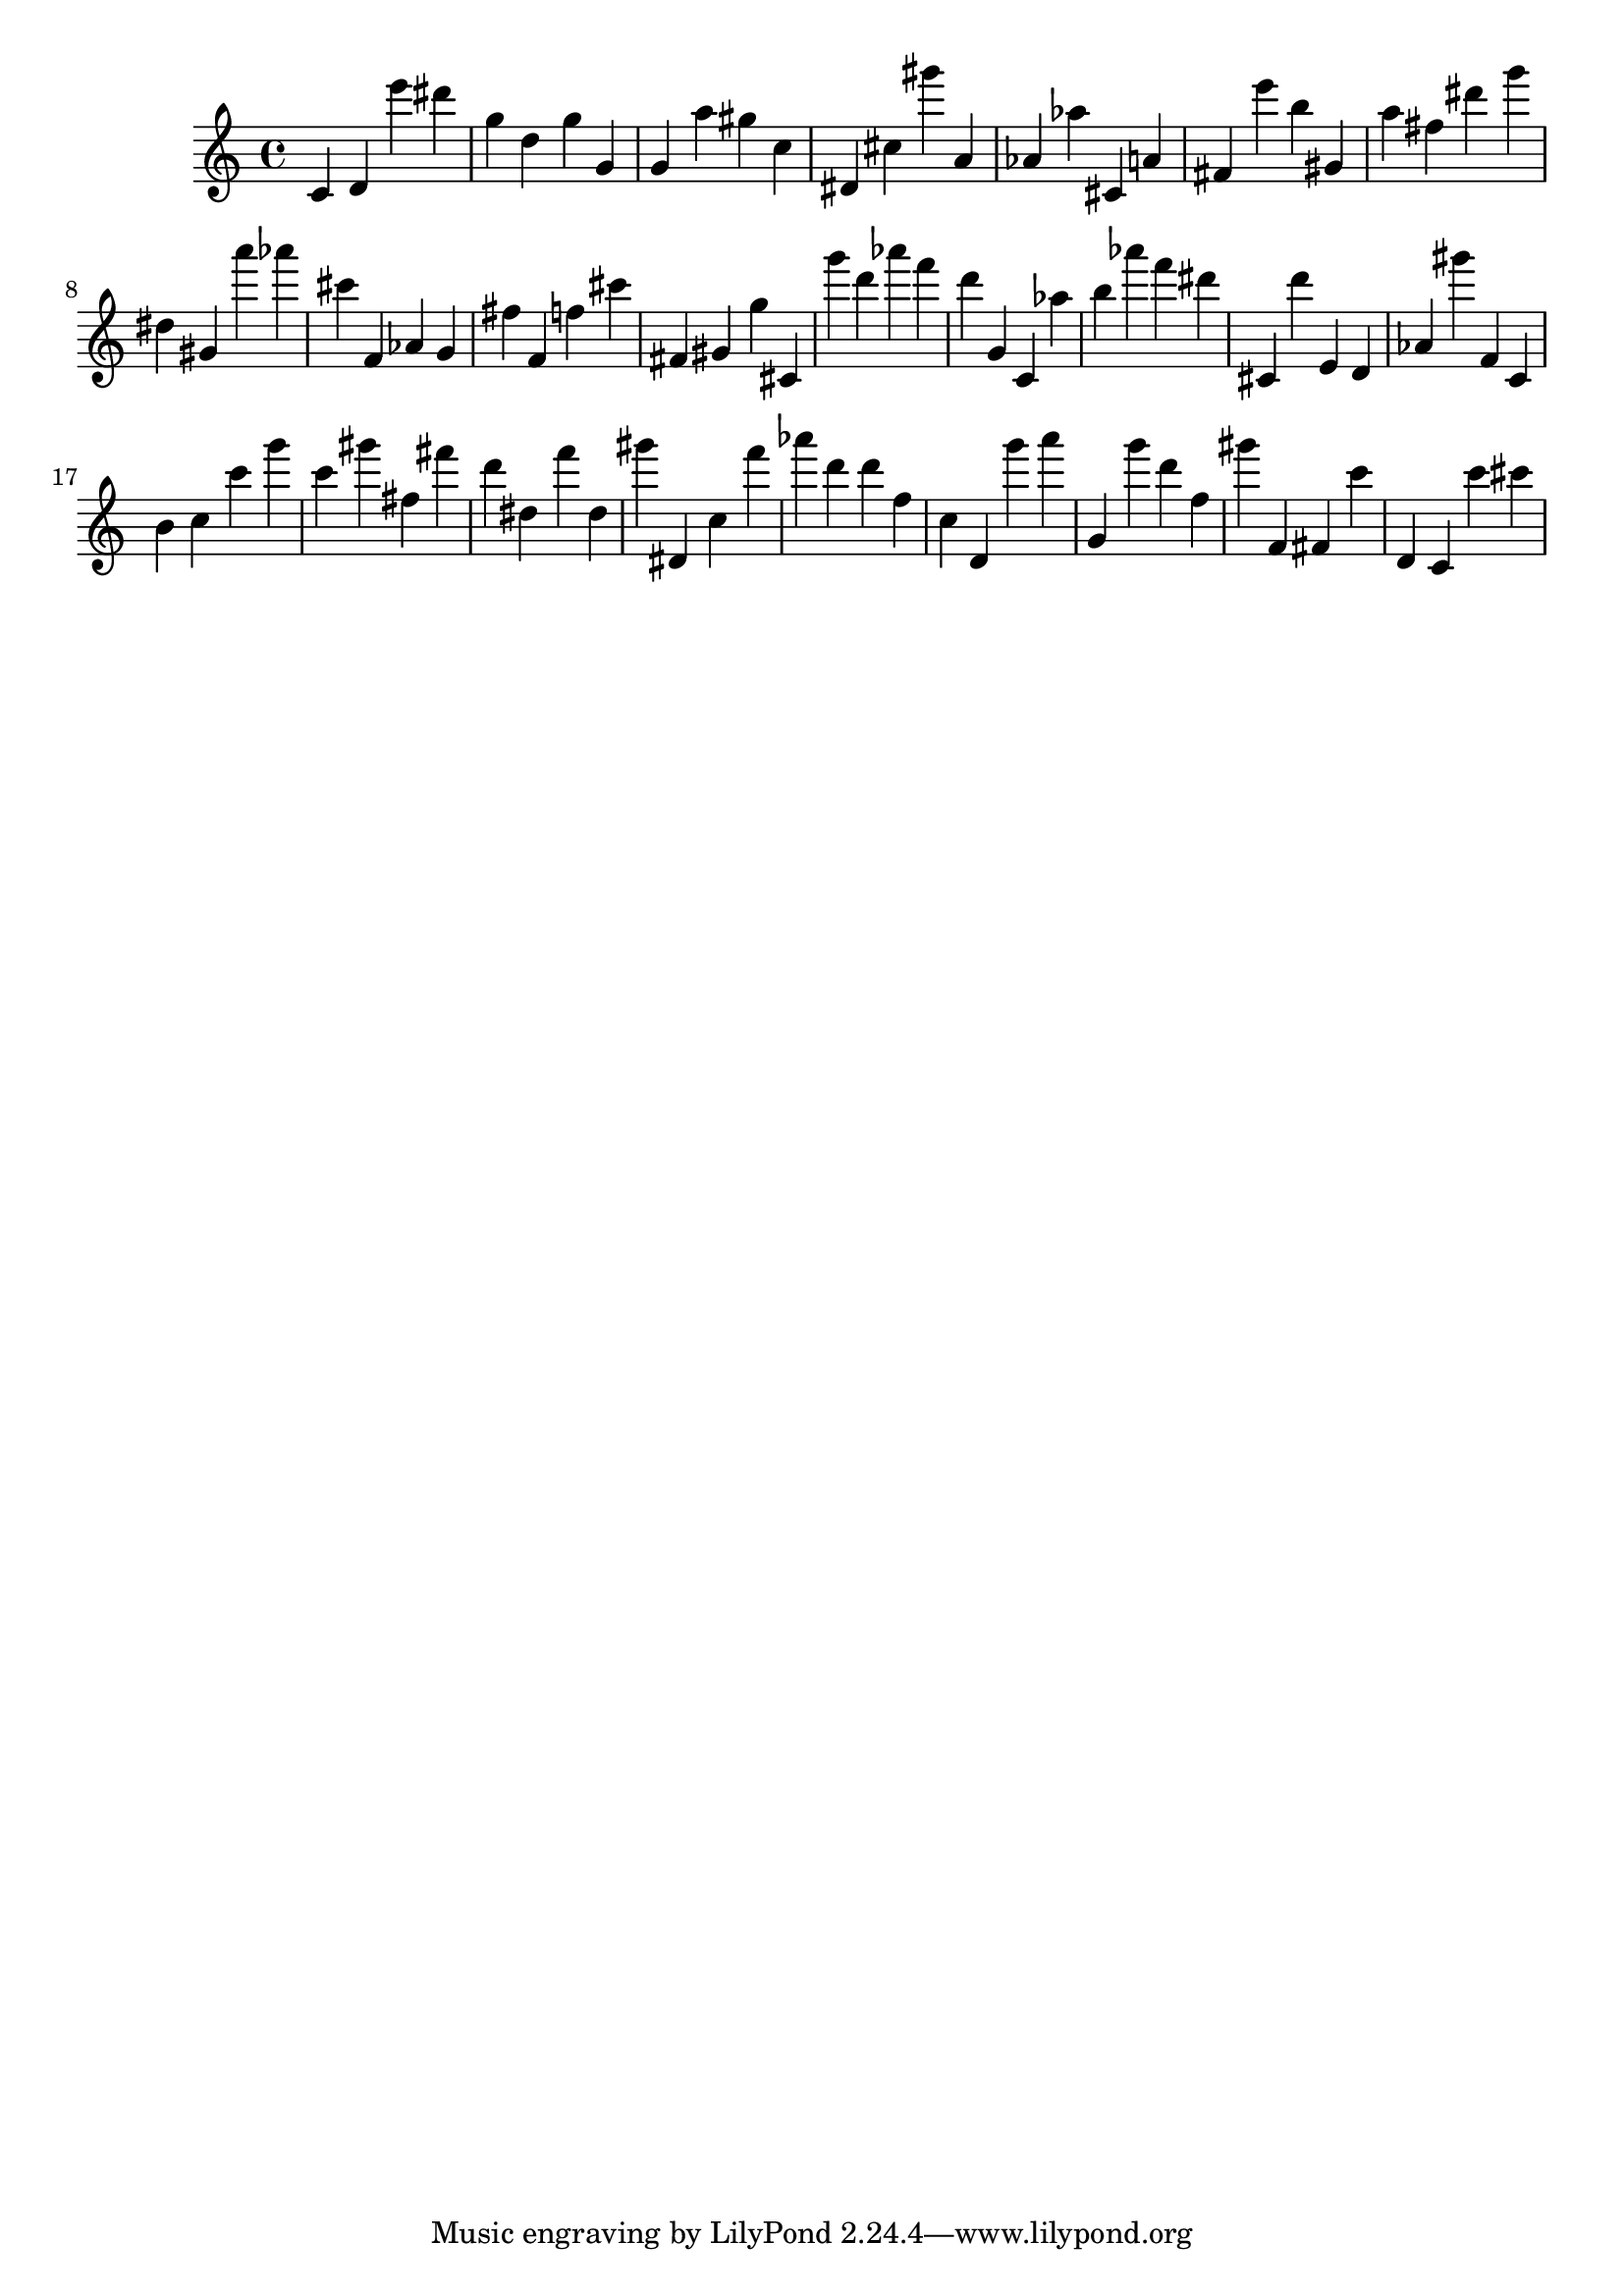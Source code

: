 \version "2.18.2"

\score {

{

\clef treble
c' d' e''' dis''' g'' d'' g'' g' g' a'' gis'' c'' dis' cis'' gis''' a' as' as'' cis' a' fis' e''' b'' gis' a'' fis'' dis''' g''' dis'' gis' a''' as''' cis''' f' as' g' fis'' f' f'' cis''' fis' gis' g'' cis' g''' d''' as''' f''' d''' g' c' as'' b'' as''' f''' dis''' cis' d''' e' d' as' gis''' f' c' b' c'' c''' g''' c''' gis''' fis'' fis''' d''' dis'' f''' dis'' gis''' dis' c'' f''' as''' d''' d''' f'' c'' d' g''' a''' g' g''' d''' f'' gis''' f' fis' c''' d' c' c''' cis''' 
}

 \midi { }
 \layout { }
}
